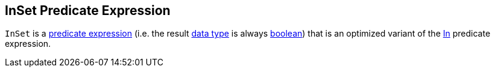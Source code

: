 == [[InSet]] InSet Predicate Expression

[[dataType]]
`InSet` is a link:spark-sql-Expression.adoc#Predicate[predicate expression] (i.e. the result link:spark-sql-Expression.adoc#dataType[data type] is always link:spark-sql-DataType.adoc#BooleanType[boolean]) that is an optimized variant of the link:spark-sql-Expression-In.adoc[In] predicate expression.
